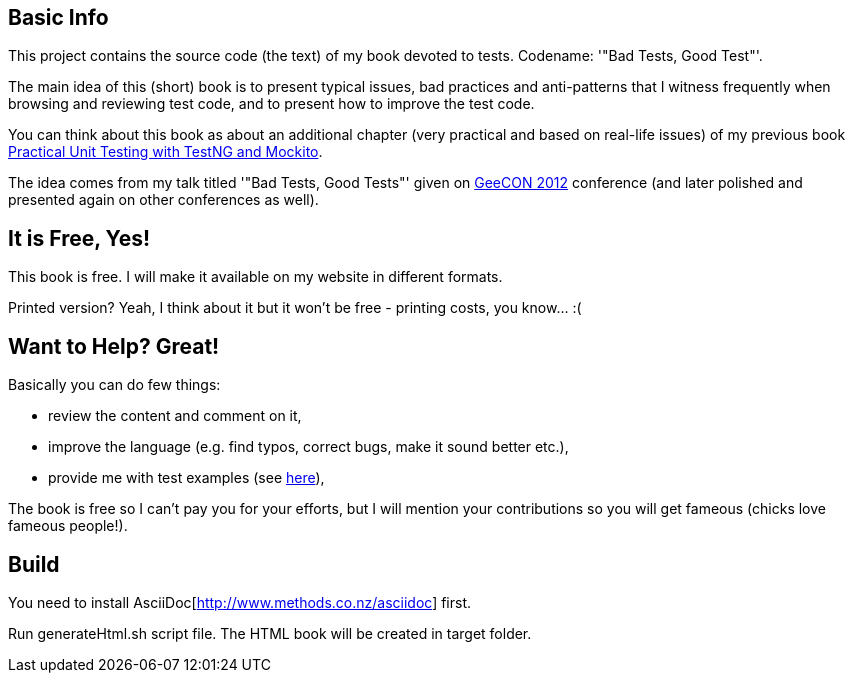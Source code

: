 == Basic Info
This project contains the source code (the text) of my book devoted to tests. Codename: '"Bad Tests, Good Test"'.

The main idea of this (short) book is to present typical issues, bad practices and anti-patterns that I witness frequently when browsing and reviewing test code, and to present how to improve the test code.

You can think about this book as about an additional chapter (very practical and based on real-life issues) of my previous book http://practicalunittesting.com[Practical Unit Testing with TestNG and Mockito].

The idea comes from my talk titled '"Bad Tests, Good Tests"' given on http://geecon.org[GeeCON 2012] conference (and later polished and presented again on other conferences as well).

== It is Free, Yes!
This book is free. I will make it available on my website in different formats.

Printed version? Yeah, I think about it but it won't be free - printing costs, you know... :(

== Want to Help? Great!
Basically you can do few things:

* review the content and comment on it,
* improve the language (e.g. find typos, correct bugs, make it sound better etc.),
* provide me with test examples (see http://kaczanowscy.pl/tomek/2012-04/show-me-your-ugly-test-code[here]),

The book is free so I can't pay you for your efforts, but I will mention your contributions so you will get fameous (chicks love fameous people!).

== Build
You need to install AsciiDoc[http://www.methods.co.nz/asciidoc] first.

Run +generateHtml.sh+ script file. The HTML book will be created in +target+ folder.
